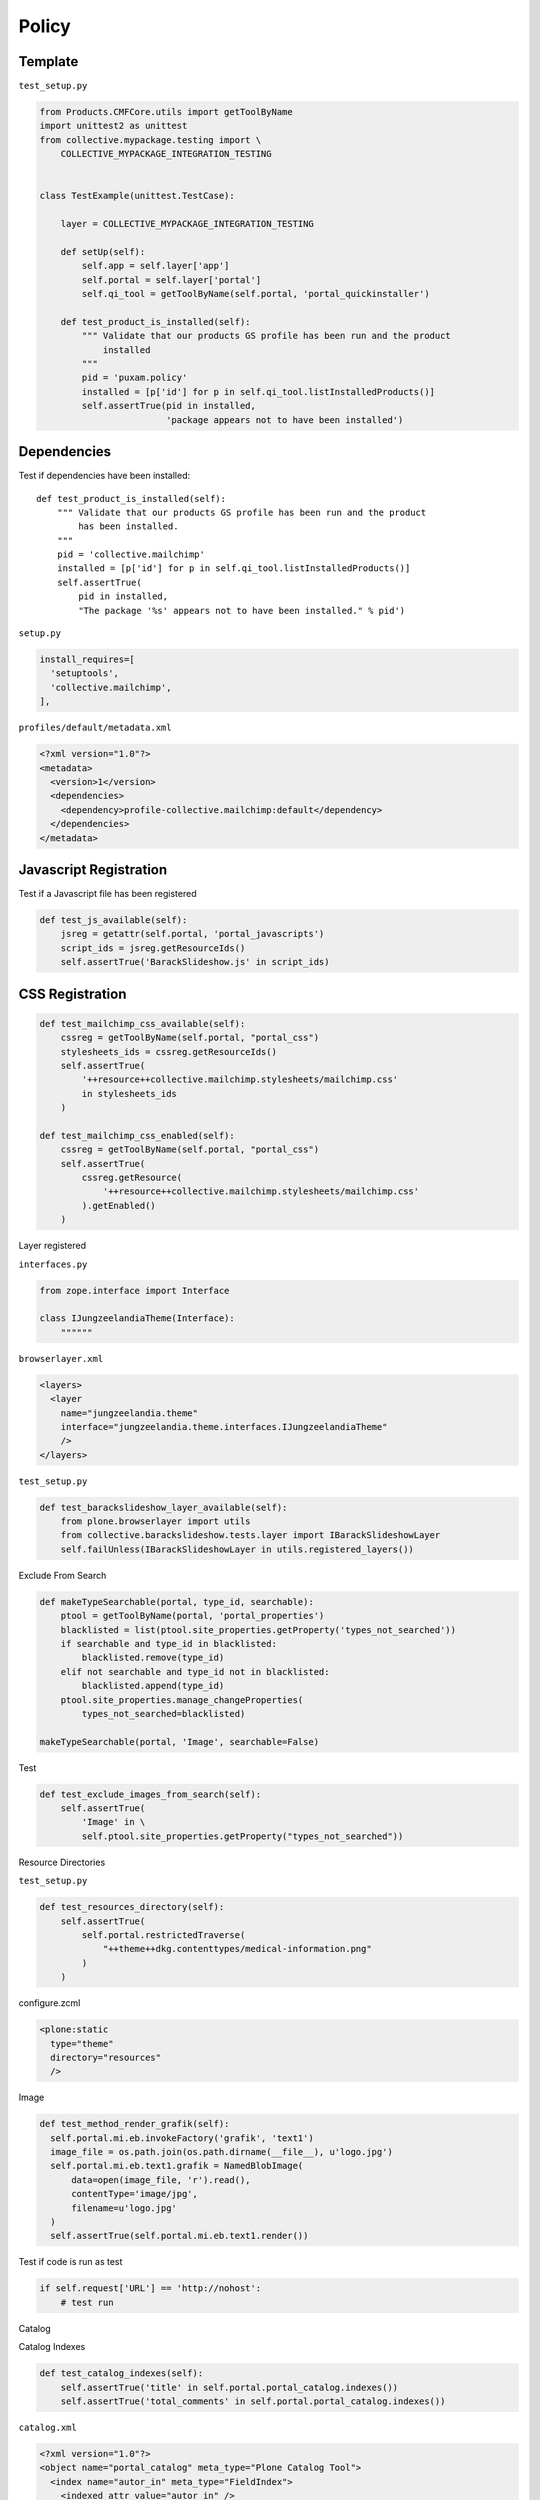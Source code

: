 Policy
======

Template
--------

``test_setup.py``

.. code-block:: python

  from Products.CMFCore.utils import getToolByName
  import unittest2 as unittest
  from collective.mypackage.testing import \
      COLLECTIVE_MYPACKAGE_INTEGRATION_TESTING


  class TestExample(unittest.TestCase):

      layer = COLLECTIVE_MYPACKAGE_INTEGRATION_TESTING

      def setUp(self):
          self.app = self.layer['app']
          self.portal = self.layer['portal']
          self.qi_tool = getToolByName(self.portal, 'portal_quickinstaller')

      def test_product_is_installed(self):
          """ Validate that our products GS profile has been run and the product
              installed
          """
          pid = 'puxam.policy'
          installed = [p['id'] for p in self.qi_tool.listInstalledProducts()]
          self.assertTrue(pid in installed,
                          'package appears not to have been installed')



Dependencies
------------

Test if dependencies have been installed::

    def test_product_is_installed(self):
        """ Validate that our products GS profile has been run and the product
            has been installed.
        """
        pid = 'collective.mailchimp'
        installed = [p['id'] for p in self.qi_tool.listInstalledProducts()]
        self.assertTrue(
            pid in installed,
            "The package '%s' appears not to have been installed." % pid')

``setup.py``

.. code-block:: python

    install_requires=[
      'setuptools',
      'collective.mailchimp',
    ],

``profiles/default/metadata.xml``

.. code-block:: xml

    <?xml version="1.0"?>
    <metadata>
      <version>1</version>
      <dependencies>
        <dependency>profile-collective.mailchimp:default</dependency>
      </dependencies>
    </metadata>


Javascript Registration
-----------------------

Test if a Javascript file has been registered

.. code-block:: python

    def test_js_available(self):
        jsreg = getattr(self.portal, 'portal_javascripts')
        script_ids = jsreg.getResourceIds()
        self.assertTrue('BarackSlideshow.js' in script_ids)


CSS Registration
----------------

.. code-block:: python

  def test_mailchimp_css_available(self):
      cssreg = getToolByName(self.portal, "portal_css")
      stylesheets_ids = cssreg.getResourceIds()
      self.assertTrue(
          '++resource++collective.mailchimp.stylesheets/mailchimp.css'
          in stylesheets_ids
      )
  
  def test_mailchimp_css_enabled(self):
      cssreg = getToolByName(self.portal, "portal_css")
      self.assertTrue(
          cssreg.getResource(
              '++resource++collective.mailchimp.stylesheets/mailchimp.css'
          ).getEnabled()
      )

Layer registered

``interfaces.py``

.. code-block:: python

  from zope.interface import Interface
  
  class IJungzeelandiaTheme(Interface):
      """"""

``browserlayer.xml``

.. code-block:: xml

  <layers>
    <layer
      name="jungzeelandia.theme"
      interface="jungzeelandia.theme.interfaces.IJungzeelandiaTheme"
      />
  </layers>

``test_setup.py``

.. code-block:: python

    def test_barackslideshow_layer_available(self):
        from plone.browserlayer import utils
        from collective.barackslideshow.tests.layer import IBarackSlideshowLayer
        self.failUnless(IBarackSlideshowLayer in utils.registered_layers())


Exclude From Search

.. code-block:: python

  def makeTypeSearchable(portal, type_id, searchable):
      ptool = getToolByName(portal, 'portal_properties')
      blacklisted = list(ptool.site_properties.getProperty('types_not_searched'))
      if searchable and type_id in blacklisted:
          blacklisted.remove(type_id)
      elif not searchable and type_id not in blacklisted:
          blacklisted.append(type_id)
      ptool.site_properties.manage_changeProperties(
          types_not_searched=blacklisted)
  
  makeTypeSearchable(portal, 'Image', searchable=False)

Test

.. code-block:: python

    def test_exclude_images_from_search(self):
        self.assertTrue(
            'Image' in \
            self.ptool.site_properties.getProperty("types_not_searched"))

Resource Directories

``test_setup.py``

.. code-block:: python

    def test_resources_directory(self):
        self.assertTrue(
            self.portal.restrictedTraverse(
                "++theme++dkg.contenttypes/medical-information.png"
            )
        )

configure.zcml

.. code-block:: xml

    <plone:static
      type="theme"
      directory="resources"
      />

Image

.. code-block:: python

  def test_method_render_grafik(self):
    self.portal.mi.eb.invokeFactory('grafik', 'text1')
    image_file = os.path.join(os.path.dirname(__file__), u'logo.jpg')
    self.portal.mi.eb.text1.grafik = NamedBlobImage(
        data=open(image_file, 'r').read(),
        contentType='image/jpg',
        filename=u'logo.jpg'
    )
    self.assertTrue(self.portal.mi.eb.text1.render())

Test if code is run as test

.. code-block:: python

    if self.request['URL'] == 'http://nohost':
        # test run

Catalog

Catalog Indexes

.. code-block:: python

    def test_catalog_indexes(self):
        self.assertTrue('title' in self.portal.portal_catalog.indexes())
        self.assertTrue('total_comments' in self.portal.portal_catalog.indexes())

``catalog.xml``

.. code-block:: xml

  <?xml version="1.0"?>
  <object name="portal_catalog" meta_type="Plone Catalog Tool">
    <index name="autor_in" meta_type="FieldIndex">
      <indexed_attr value="autor_in" />
    </index>
  </object>

Catalog Metadata

.. code-block:: python

    def test_catalog_metadata_installed(self):
        self.portal.invokeFactory('freitag.article.article',
                                  'article')
        self.portal.article.catchword = "Foo"
        self.portal.article.reindexObject()
        self.assertTrue('catchword' in self.catalog.schema())
        result = self.catalog.searchResults(
            path='/'.join(self.portal.article.getPhysicalPath()))
        self.assertTrue(len(result), 1)
        self.assertEquals(result[0].catchword, "Foo")

catalog.xml

.. code-block:: xml

  <?xml version="1.0"?>
  <object name="portal_catalog" meta_type="Plone Catalog Tool">
   <index name="autor_in" meta_type="FieldIndex">
   <ndexed_attr value="autor_in" />
   </index>
  
   <column value="autor_in" />
  
  </object>

Searchable index

.. code-block:: python

    def test_subjects_searchable(self):
        self.folder.invokeFactory("Document", "doc1")
        doc1 = self.folder.doc1
        doc1.setSubject([u"Python", u"Pyramid"])
        doc1.reindexObject()
        result = self.catalog.searchResults(dict(
            SearchableText = "Python"
            ))
        self.assertTrue(len(result), 1)
        self.assertTrue(result[0].title, "doc1")

Generic Setup
Hide content type from navigation

.. code-block:: python

    def test_hide_types_form_navigation(self):
        navtree_properties = self.portal.portal_properties.navtree_properties
        self.assertTrue(navtree_properties.hasProperty('metaTypesNotToList'))
        self.assertTrue('freitag.membership.emailresetter' in
            navtree_properties.metaTypesNotToList)
        self.assertTrue('freitag.membership.member' in
            navtree_properties.metaTypesNotToList)
        self.assertTrue('freitag.membership.passwordresetter' in
            navtree_properties.metaTypesNotToList)
        self.assertTrue('freitag.membership.registrator' in
            navtree_properties.metaTypesNotToList)
  
``profiles/default/propertiestool.xml``

.. code-block:: xml

  <?xml version="1.0"?>
  <object name="portal_properties" meta_type="Plone Properties Tool">
   <object name="navtree_properties" meta_type="Plone Property Sheet">
    <property name="title">NavigationTree properties</property>
    <property name="metaTypesNotToList" type="lines">
     <element value="freitag.membership.emailresetter"/>
     <element value="freitag.membership.passwordresetter"/>
     <element value="freitag.membership.registrator"/>
    </property>
   </object>
  </object>

Do not search content type

.. code-block:: python

    def test_types_not_searched(self):
        types_not_searched = self.portal.portal_properties\
            .site_properties.types_not_searched
        self.assertTrue('freitag.membership.emailresetter'
                        in types_not_searched)
        self.assertTrue('freitag.membership.passwordresetter'
                        in types_not_searched)
        self.assertTrue('freitag.membership.registrator'
                        in types_not_searched)

``profiles/default/propertiestool.xml``

.. code-block:: python

  <?xml version="1.0"?>
  <object name="portal_properties">
    <object name="site_properties">
      <property name="types_not_searched" purge="false">
        <element value="freitag.membership.emailresetter"/>
        <element value="freitag.membership.passwordresetter"/>
        <element value="freitag.membership.registrator"/>
      </property>
    </object>
  </object>

Portal Actions

.. code-block:: python

    def test_actions(self):
        user_actions = self.portal.portal_actions.user
        self.assertTrue("preferences" in user_actions.objectIds())
        self.assertTrue('@@my-profile' in user_actions.preferences.url_expr)
        self.assertEquals(user_actions.preferences.visible, True)

``profiles/default/actions.xml``

.. code-block:: python

  <?xml version="1.0"?>
  <object name="portal_actions"
     xmlns:i18n="http://xml.zope.org/namespaces/i18n">
   <object name="user">
    <object name="preferences" meta_type="CMF Action" i18n:domain="freitag.membership">
     <property name="title" i18n:translate="">Preferences</property>
     <property name="description" i18n:translate=""></property>
     <property
        name="url_expr">string:${globals_view/navigationRootUrl}/@@my-profile</property>
     <property name="icon_expr"></property>
     <property name="available_expr">python:member is not None</property>
     <property name="permissions">
      <element value="View"/>
     </property>
     <property name="visible">True</property>
    </object>
   </object>
  </object>

enable user folder

.. code-block:: python

        self.mtool = self.portal.portal_membership
        self.assertEquals(self.mtool.memberareaCreationFlag, 1)
        self.assertEquals(self.mtool.memberarea_type, 'freitag.membership.member')
        self.assertEquals(self.mtool.getMembersFolder().absolute_url(),
                          'http://nohost/plone/autoren')

``setuphandlers.py``

.. code-block:: python

        membership_tool.membersfolder_id = MEMBERS_FOLDER_ID
        logger.info("Members folder set up: %s\n" % MEMBERS_FOLDER_ID)

        # Configure member areas
        membership_tool.setMemberAreaType(MEMBER_AREA_TYPE)
        logger.info("Member area type: %s\n" % MEMBER_AREA_TYPE)

        membership_tool.setMemberareaCreationFlag()
        logger.info("Member area creation active\n")

Workflow
--------

.. code-block:: python

    def test_workflows_installed(self):
        """Make sure both comment workflows have been installed properly.
        """
        self.assertTrue('one_state_workflow' in
                        self.portal.portal_workflow.objectIds())
        self.assertTrue('comment_review_workflow' in
                        self.portal.portal_workflow.objectIds())

    def test_default_workflow(self):
        """Make sure one_state_workflow is the default workflow.
        """
        self.assertEqual(('one_state_workflow',),
                          self.portal.portal_workflow.getChainForPortalType(
                              'Discussion Item'))


Users and Groups

.. code-block:: python

    def test_users_installed(self):
        pas = getToolByName(self.portal, 'acl_users')
        user_ids = [x['login'] for x in pas.searchUsers()]
        self.assertTrue('zell' in user_ids)

``setuphandlers.py``

.. code-block:: python

  def setupGroups(portal):
      acl_users = getToolByName(portal, 'acl_users')
      if not acl_users.searchGroups(name='Editorial'):
          gtool = getToolByName(portal, 'portal_groups')
          gtool.addGroup('Editorial', roles=[])

Test

.. code-block:: python

    def test_editorial_group_installed(self):
        self.assertTrue(
            'Editorial' in self.utool.source_groups.getGroupNames())

Roles

.. code-block:: xml

  <?xml version="1.0"?>
  <rolemap>
    <roles>
      <role name="Freitag Site Administrator" />
    </roles>
  </rolemap>

``test_setup.py``

.. code-block:: python

    def test_freitag_site_administrator_role_installed(self):
        self.assertTrue(
            "Freitag Site Administrator" in self.portal.valid_roles())

Mock Mailhost

.. code-block:: python

  from zope.component import getSiteManager
  
  from Products.MailHost.interfaces import IMailHost
  from Products.CMFPlone.tests.utils import MockMailHost
  
  
  class EasyNewsletterTests(unittest.TestCase):
  
      layer = EASYNEWSLETTER_INTEGRATION_TESTING
  
      def setUp(self):
          # Set up a mock mailhost
          self.portal._original_MailHost = self.portal.MailHost
          self.portal.MailHost = mailhost = MockMailHost('MailHost')
          sm = getSiteManager(context=self.portal)
          sm.unregisterUtility(provided=IMailHost)
          sm.registerUtility(mailhost, provided=IMailHost)
          # We need to fake a valid mail setup
          self.portal.email_from_address = "portal@plone.test"
          self.mailhost = self.portal.MailHost
  
      def test_send_email(self):
          self.assertEqual(len(self.mailhost.messages), 1)
          self.assertTrue(self.mailhost.messages[0])
          msg = str(self.mailhost.messages[0])
          self.assertTrue('To: john@plone.test' in msg)
          self.assertTrue('From: portal@plone.test' in msg)
  
